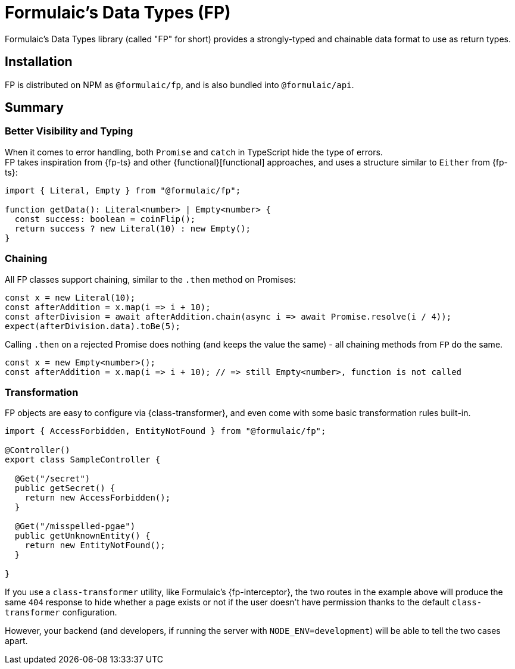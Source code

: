 = Formulaic's Data Types (FP)

Formulaic's Data Types library (called "FP" for short) provides a strongly-typed and chainable
data format to use as return types.

== Installation

FP is distributed on NPM as `@formulaic/fp`, and is also bundled into `@formulaic/api`.

== Summary

=== Better Visibility and Typing

When it comes to error handling, both `Promise` and `catch` in TypeScript hide the type of errors. +
FP takes inspiration from {fp-ts} and other {functional}[functional] approaches, and uses a structure
similar to `Either` from {fp-ts}:

[source,typescript]
----
import { Literal, Empty } from "@formulaic/fp";

function getData(): Literal<number> | Empty<number> {
  const success: boolean = coinFlip();
  return success ? new Literal(10) : new Empty();
}
----

=== Chaining

All FP classes support chaining, similar to the `.then` method on Promises:

[source,typescript]
----
const x = new Literal(10);
const afterAddition = x.map(i => i + 10);
const afterDivision = await afterAddition.chain(async i => await Promise.resolve(i / 4));
expect(afterDivision.data).toBe(5);
----

Calling `.then` on a rejected Promise does nothing (and keeps the value the same) -
all chaining methods from `FP` do the same.

[source,typescript]
----
const x = new Empty<number>();
const afterAddition = x.map(i => i + 10); // => still Empty<number>, function is not called
----

=== Transformation

FP objects are easy to configure via {class-transformer}, and even come with some basic transformation rules built-in.

[source,typescript]
----
import { AccessForbidden, EntityNotFound } from "@formulaic/fp";

@Controller()
export class SampleController {

  @Get("/secret")
  public getSecret() {
    return new AccessForbidden();
  }

  @Get("/misspelled-pgae")
  public getUnknownEntity() {
    return new EntityNotFound();
  }

}
----

If you use a `class-transformer` utility, like Formulaic's {fp-interceptor}, the two routes in the example above will
produce the same `404` response to hide whether a page exists or not if the user doesn't have permission thanks to the default `class-transformer` configuration.

However, your backend (and developers, if running the server with `NODE_ENV=development`) will be able to tell the two cases apart.
